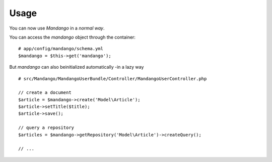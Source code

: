 Usage
=====

You can now use *Mandango* in a *normal way*.

You can access the *mandango* object through the container::

    # app/config/mandango/schema.yml
    $mandango = $this->get('mandango');

But *mandango* can also beinitialized automatically -in a lazy way ::

    # src/Mandango/MandangoUserBundle/Controller/MandangoUserController.php

    // create a document
    $article = $mandango->create('Model\Article');
    $article->setTitle($title);
    $article->save();

    // query a repository
    $articles = $mandango->getRepository('Model\Article')->createQuery();

    // ...
